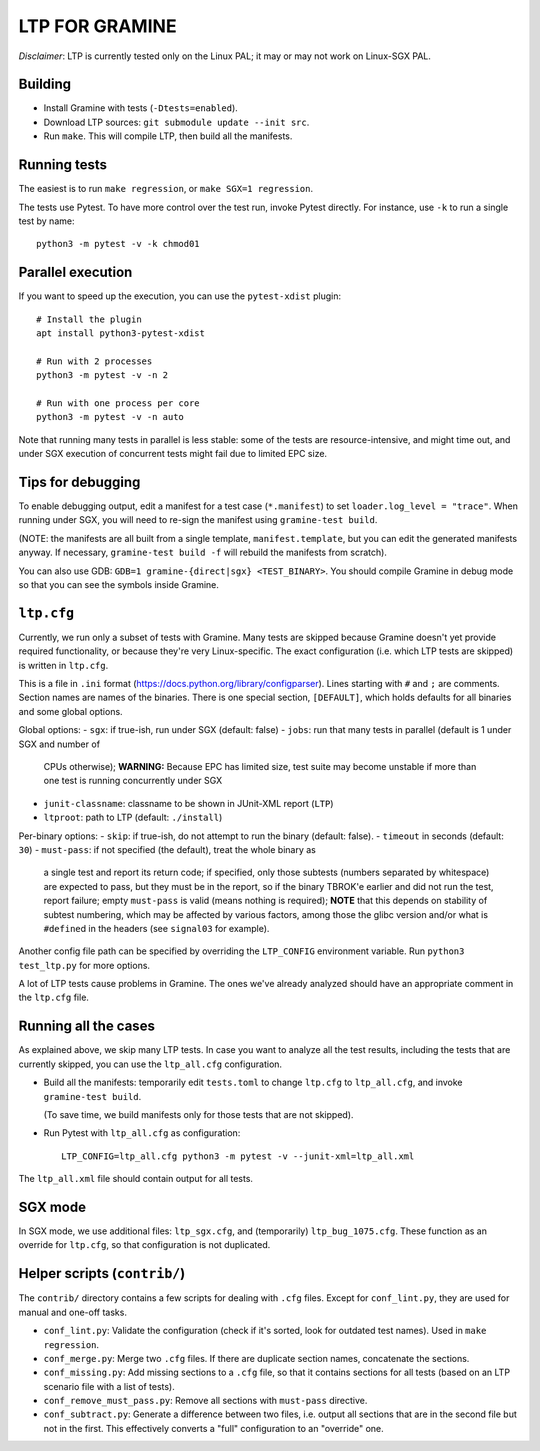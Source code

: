 LTP FOR GRAMINE
===============

*Disclaimer*: LTP is currently tested only on the Linux PAL; it may or may not
work on Linux-SGX PAL.

Building
--------

* Install Gramine with tests (``-Dtests=enabled``).

* Download LTP sources: ``git submodule update --init src``.

* Run ``make``. This will compile LTP, then build all the manifests.

Running tests
-------------

The easiest is to run ``make regression``, or ``make SGX=1 regression``.

The tests use Pytest. To have more control over the test run, invoke Pytest
directly. For instance, use ``-k`` to run a single test by name::

    python3 -m pytest -v -k chmod01

Parallel execution
------------------

If you want to speed up the execution, you can use the ``pytest-xdist`` plugin::

    # Install the plugin
    apt install python3-pytest-xdist

    # Run with 2 processes
    python3 -m pytest -v -n 2

    # Run with one process per core
    python3 -m pytest -v -n auto

Note that running many tests in parallel is less stable: some of the tests are
resource-intensive, and might time out, and under SGX execution of concurrent
tests might fail due to limited EPC size.

Tips for debugging
------------------

To enable debugging output, edit a manifest for a test case (``*.manifest``) to
set ``loader.log_level = "trace"``. When running under SGX, you will need to
re-sign the manifest using ``gramine-test build``.

(NOTE: the manifests are all built from a single template,
``manifest.template``, but you can edit the generated manifests anyway. If
necessary, ``gramine-test build -f`` will rebuild the manifests from scratch).

You can also use GDB: ``GDB=1 gramine-{direct|sgx} <TEST_BINARY>``. You should
compile Gramine in debug mode so that you can see the symbols inside Gramine.

``ltp.cfg``
------------

Currently, we run only a subset of tests with Gramine. Many tests are skipped
because Gramine doesn't yet provide required functionality, or because they're
very Linux-specific. The exact configuration (i.e. which LTP tests are skipped)
is written in ``ltp.cfg``.

This is a file in ``.ini`` format
(https://docs.python.org/library/configparser). Lines starting with ``#`` and
``;`` are comments. Section names are names of the binaries. There is one
special section, ``[DEFAULT]``, which holds defaults for all binaries and some
global options.

Global options:
- ``sgx``: if true-ish, run under SGX (default: false)
- ``jobs``: run that many tests in parallel (default is 1 under SGX and number of
  CPUs otherwise); **WARNING:** Because EPC has limited size, test suite may
  become unstable if more than one test is running concurrently under SGX
- ``junit-classname``: classname to be shown in JUnit-XML report (``LTP``)
- ``ltproot``: path to LTP (default: ``./install``)

Per-binary options:
- ``skip``: if true-ish, do not attempt to run the binary (default: false).
- ``timeout`` in seconds (default: ``30``)
- ``must-pass``: if not specified (the default), treat the whole binary as
  a single test and report its return code; if specified, only those subtests
  (numbers separated by whitespace) are expected to pass, but they must be in
  the report, so if the binary TBROK'e earlier and did not run the test, report
  failure; empty ``must-pass`` is valid (means nothing is required); **NOTE**
  that this depends on stability of subtest numbering, which may be affected by
  various factors, among those the glibc version and/or what is ``#define``\ d
  in the headers (see ``signal03`` for example).

Another config file path can be specified by overriding the ``LTP_CONFIG``
environment variable. Run ``python3 test_ltp.py`` for more options.

A lot of LTP tests cause problems in Gramine. The ones we've already analyzed
should have an appropriate comment in the ``ltp.cfg`` file.

Running all the cases
---------------------

As explained above, we skip many LTP tests. In case you want to analyze all the
test results, including the tests that are currently skipped, you can use the
``ltp_all.cfg`` configuration.

* Build all the manifests: temporarily edit ``tests.toml`` to change ``ltp.cfg``
  to ``ltp_all.cfg``, and invoke ``gramine-test build``.

  (To save time, we build manifests only for those tests that are not skipped).

* Run Pytest with ``ltp_all.cfg`` as configuration::

    LTP_CONFIG=ltp_all.cfg python3 -m pytest -v --junit-xml=ltp_all.xml

The ``ltp_all.xml`` file should contain output for all tests.

SGX mode
--------

In SGX mode, we use additional files: ``ltp_sgx.cfg``, and (temporarily)
``ltp_bug_1075.cfg``. These function as an override for ``ltp.cfg``, so that
configuration is not duplicated.

Helper scripts (``contrib/``)
-----------------------------

The ``contrib/`` directory contains a few scripts for dealing with ``.cfg``
files. Except for ``conf_lint.py``, they are used for manual and one-off tasks.

* ``conf_lint.py``: Validate the configuration (check if it's sorted, look for
  outdated test names). Used in ``make regression``.

* ``conf_merge.py``: Merge two ``.cfg`` files. If there are duplicate section
  names, concatenate the sections.

* ``conf_missing.py``: Add missing sections to a ``.cfg`` file, so that it
  contains sections for all tests (based on an LTP scenario file with a list of
  tests).

* ``conf_remove_must_pass.py``: Remove all sections with ``must-pass``
  directive.

* ``conf_subtract.py``: Generate a difference between two files, i.e. output all
  sections that are in the second file but not in the first. This effectively
  converts a "full" configuration to an "override" one.

